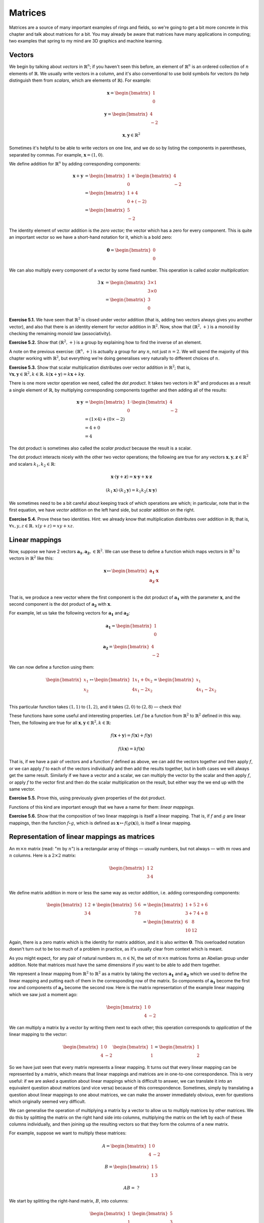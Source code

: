 Matrices
========

Matrices are a source of many important examples of rings and fields, so we're
going to get a bit more concrete in this chapter and talk about matrices for a
bit. You may already be aware that matrices have many applications in
computing; two examples that spring to my mind are 3D graphics and machine
learning.

Vectors
-------

We begin by talking about *vectors* in :math:`\mathbb{R}^n`; if you haven't
seen this before, an element of :math:`\mathbb{R}^n` is an ordered collection
of :math:`n` elements of :math:`\mathbb{R}`. We usually write vectors in a
column, and it's also conventional to use bold symbols for vectors (to help
distinguish them from *scalars*, which are elements of :math:`\mathbb{R}`). For
example:

.. math::
  \boldsymbol{x} = \begin{bmatrix}1\\0\end{bmatrix}

  \boldsymbol{y} = \begin{bmatrix}4\\-2\end{bmatrix}

  \boldsymbol{x}, \boldsymbol{y} \in \mathbb{R}^2

Sometimes it's helpful to be able to write vectors on one line, and we do so by
listing the components in parentheses, separated by commas. For example,
:math:`\boldsymbol{x} = (1, 0)`.

We define addition for :math:`\mathbb{R}^n` by adding corresponding components:

.. math::
  \boldsymbol{x} + \boldsymbol{y}
    &= \begin{bmatrix}1\\0\end{bmatrix} + \begin{bmatrix}4\\-2\end{bmatrix} \\
    &= \begin{bmatrix}1+4\\0+(-2)\end{bmatrix} \\
    &= \begin{bmatrix}5\\-2\end{bmatrix}

The identity element of vector addition is the *zero vector;* the vector which
has a zero for every component. This is quite an important vector so we have a
short-hand notation for it, which is a bold zero:

.. math::
  \boldsymbol{0} = \begin{bmatrix}0\\0\end{bmatrix}

We can also multiply every component of a vector by some fixed number. This
operation is called *scalar multiplication:*

.. math::
  3\boldsymbol{x} &= \begin{bmatrix}3 \times 1\\3 \times 0\end{bmatrix} \\
                  &= \begin{bmatrix}3\\0\end{bmatrix}

**Exercise 5.1.** We have seen that :math:`\mathbb{R}^2` is closed under vector
addition (that is, adding two vectors always gives you another vector), and
also that there is an identity element for vector addition in
:math:`\mathbb{R}^2`. Now, show that :math:`(\mathbb{R}^2, +)` is a monoid
by checking the remaining monoid law (associativity).

**Exercise 5.2.** Show that :math:`(\mathbb{R}^2, +)` is a group by explaining
how to find the inverse of an element.

A note on the previous exercise: :math:`(\mathbb{R}^n, +)` is actually a group
for any :math:`n`, not just :math:`n = 2`. We will spend the majority of this
chapter working with :math:`\mathbb{R}^2`, but everything we're doing
generalises very naturally to different choices of :math:`n`.

**Exercise 5.3.** Show that scalar multiplication distributes over vector
addition in :math:`\mathbb{R}^2`; that is, :math:`\forall \boldsymbol{x},
\boldsymbol{y} \in \mathbb{R}^2, k \in \mathbb{R}.\; k(\boldsymbol{x} +
\boldsymbol{y}) = k\boldsymbol{x} + k\boldsymbol{y}`.

There is one more vector operation we need, called the *dot product*. It
takes two vectors in :math:`\mathbb{R}^n` and produces as a result a single
element of :math:`\mathbb{R}`, by multiplying corresponding components together
and then adding all of the results:

.. math::
  \boldsymbol{x} \cdot \boldsymbol{y}
    &= \begin{bmatrix}1\\0\end{bmatrix} \cdot \begin{bmatrix}4\\-2\end{bmatrix} \\
    &= (1 \times 4) + (0 \times -2) \\
    &= 4 + 0 \\
    &= 4

The dot product is sometimes also called the *scalar product* because the
result is a scalar.

The dot product interacts nicely with the other two vector operations; the
following are true for any vectors :math:`\boldsymbol{x}, \boldsymbol{y},
\boldsymbol{z} \in \mathbb{R}^2` and scalars :math:`k_1, k_2 \in \mathbb{R}`:

.. math::
  \boldsymbol{x} \cdot (\boldsymbol{y} + \boldsymbol{z}) =
    \boldsymbol{x} \cdot \boldsymbol{y} + \boldsymbol{x} \cdot \boldsymbol{z}

  (k_1 \boldsymbol{x}) \cdot (k_2 \boldsymbol{y}) =
    k_1 k_2 (\boldsymbol{x} \cdot \boldsymbol{y})

We sometimes need to be a bit careful about keeping track of which operations
are which; in particular, note that in the first equation, we have *vector*
addition on the left hand side, but *scalar* addition on the right.

**Exercise 5.4.** Prove these two identities. Hint: we already know that
multiplication distributes over addition in :math:`\mathbb{R}`; that is,
:math:`\forall x, y, z \in \mathbb{R}.\; x(y + z) = xy + xz`.

Linear mappings
---------------

Now, suppose we have 2 vectors :math:`\boldsymbol{a_1}, \boldsymbol{a_2}, \in
\mathbb{R}^2`. We can use these to define a function which maps vectors in
:math:`\mathbb{R}^2` to vectors in :math:`\mathbb{R}^2` like this:

.. math::
  \boldsymbol{x}
    \mapsto
    \begin{bmatrix}
      \boldsymbol{a_1} \cdot \boldsymbol{x} \\
      \boldsymbol{a_2} \cdot \boldsymbol{x} \\
    \end{bmatrix}

That is, we produce a new vector where the first component is the dot product
of :math:`\boldsymbol{a_1}` with the parameter :math:`\boldsymbol{x}`, and the
second component is the dot product of :math:`\boldsymbol{a_2}` with
:math:`\boldsymbol{x}`.

For example, let us take the following vectors for :math:`\boldsymbol{a_1}` and
:math:`\boldsymbol{a_2}`:

.. math::
  \boldsymbol{a_1} = \begin{bmatrix}1\\0\end{bmatrix}

  \boldsymbol{a_2} = \begin{bmatrix}4\\-2\end{bmatrix}

We can now define a function using them:

.. math::
  \begin{bmatrix}x_1\\x_2\end{bmatrix} \mapsto
    \begin{bmatrix}
      1x_1 + 0x_2 \\
      4x_1 - 2x_2 \\
    \end{bmatrix} =
    \begin{bmatrix}
      x_1 \\
      4x_1 - 2x_2
    \end{bmatrix}

This particular function takes :math:`(1,1)` to :math:`(1,2)`, and it takes
:math:`(2,0)` to :math:`(2, 8)` — check this!

These functions have some useful and interesting properties. Let :math:`f` be a
function from :math:`\mathbb{R}^2` to :math:`\mathbb{R}^2` defined in this way.
Then, the following are true for all :math:`\boldsymbol{x}, \boldsymbol{y} \in
\mathbb{R}^2, k \in \mathbb{R}`:

.. math::
  f(\boldsymbol{x} + \boldsymbol{y}) = f(\boldsymbol{x}) + f(\boldsymbol{y})

  f(k \boldsymbol{x}) = k f(\boldsymbol{x})

That is, if we have a pair of vectors and a function :math:`f` defined as
above, we can add the vectors together and then apply :math:`f`, or we can
apply :math:`f` to each of the vectors individually and then add the results
together, but in both cases we will always get the same result. Similarly if we
have a vector and a scalar, we can multiply the vector by the scalar and then
apply :math:`f`, or apply :math:`f` to the vector first and then do the scalar
multiplication on the result, but either way the we end up with the same vector.

**Exercise 5.5.** Prove this, using previously given properties of the dot
product.

Functions of this kind are important enough that we have a name for them:
*linear mappings*.

**Exercise 5.6.** Show that the composition of two linear mappings is itself
a linear mapping. That is, if :math:`f` and :math:`g` are linear mappings, then
the function :math:`f \circ g`, which is defined as :math:`\boldsymbol{x}
\mapsto f(g(\boldsymbol{x}))`, is itself a linear mapping.

Representation of linear mappings as matrices
---------------------------------------------

An :math:`m \times n` matrix (read: ":math:`m` by :math:`n`") is a rectangular
array of things — usually numbers, but not always — with :math:`m` rows and
:math:`n` columns. Here is a :math:`2 \times 2` matrix:

.. math::
  \begin{bmatrix}
    1 & 2 \\
    3 & 4 \\
  \end{bmatrix}

We define matrix addition in more or less the same way as vector addition, i.e.
adding corresponding components:

.. math::
  \begin{bmatrix}
    1 & 2 \\
    3 & 4
  \end{bmatrix} +
  \begin{bmatrix}
    5 & 6 \\
    7 & 8
  \end{bmatrix} &=
  \begin{bmatrix}
    1+5 & 2+6 \\
    3+7 & 4+8
  \end{bmatrix} \\ &=
  \begin{bmatrix}
    6 & 8 \\
    10 & 12
  \end{bmatrix}

Again, there is a zero matrix which is the identity for matrix addition, and it
is also written :math:`\boldsymbol{0}`. This overloaded notation doesn't turn
out to be too much of a problem in practice, as it's usually clear from context
which is meant.

As you might expect, for any pair of natural numbers :math:`m, n
\in \mathbb{N}`, the set of :math:`m \times n` matrices forms an Abelian group
under addition. Note that matrices must have the same dimensions if you want to
be able to add them together.

We represent a linear mapping from :math:`\mathbb{R}^2` to :math:`\mathbb{R}^2`
as a matrix by taking the vectors :math:`\boldsymbol{a_1}` and
:math:`\boldsymbol{a_2}` which we used to define the linear mapping and putting
each of them in the corresponding row of the matrix. So components of
:math:`\boldsymbol{a_1}` become the first row and components of
:math:`\boldsymbol{a_2}` become the second row. Here is the matrix
representation of the example linear mapping which we saw just a moment ago:

.. math::
  \begin{bmatrix}
      1 & 0 \\
      4 & -2
  \end{bmatrix}

We can multiply a matrix by a vector by writing them next to each other; this
operation corresponds to *application* of the linear mapping to the vector:

.. math::
  \begin{bmatrix}
      1 & 0 \\
      4 & -2
  \end{bmatrix}
  \begin{bmatrix} 1 \\ 1 \end{bmatrix} =
  \begin{bmatrix} 1 \\ 2 \end{bmatrix}

So we have just seen that every matrix represents a linear mapping. It turns
out that every linear mapping can be represented by a matrix, which means that
linear mappings and matrices are in one-to-one correspondence. This is very
useful: if we are asked a question about linear mappings which is difficult to
answer, we can translate it into an equivalent question about matrices (and
vice versa) because of this correspondence. Sometimes, simply by translating a
question about linear mappings to one about matrices, we can make the answer
immediately obvious, even for questions which originally seemed very difficult.

We can generalise the operation of multiplying a matrix by a vector to allow us
to multiply matrices by other matrices. We do this by splitting the matrix on
the right hand side into columns, multiplying the matrix on the left by each of
these columns individually, and then joining up the resulting vectors so that
they form the columns of a new matrix.

For example, suppose we want to multiply these matrices:

.. math::
  A = \begin{bmatrix}
      1 & 0 \\
      4 & -2
  \end{bmatrix}

  B = \begin{bmatrix}
      1 & 5 \\
      1 & 3
  \end{bmatrix}

  AB = \;?

We start by splitting the right-hand matrix, :math:`B`, into columns:

.. math::
  \begin{bmatrix}1\\1\end{bmatrix} \;
  \begin{bmatrix}5\\3\end{bmatrix} \;

Then we multiply each of these by the left-hand matrix :math:`A`. We already
know that the result of multiplying :math:`A` by :math:`(1,1)` is
:math:`(1,2)`. The result of multiplying :math:`A` by the other column,
:math:`(5,3)`, is :math:`(5,6)` — again, I recommend checking this.  Finally we
put these columns back together:

.. math::
  AB = \begin{bmatrix}
    1 & 5 \\
    2 & 6
  \end{bmatrix}

In general, then, a product of :math:`2 \times 2` matrices looks like this:

.. math::
  \begin{bmatrix}
    a_1 & b_1 \\
    c_1 & d_1
  \end{bmatrix}
  \begin{bmatrix}
    a_2 & b_2 \\
    c_2 & d_2
  \end{bmatrix} =
  \begin{bmatrix}
    a_1 a_2 + b_1 c_2 & a_1 b_2 + b_1 d_2 \\
    c_1 a_2 + d_1 c_2 & c_1 b_2 + d_1 d_2
  \end{bmatrix}

The website http://matrixmultiplication.xyz is an interactive matrix
multiplication calculator, which you might like to play around with a bit to
get more of a feel for what is going on. I should also add that there are lots
of different ways of thinking about matrix multiplication. If what I've
described makes no sense to you, you might be able to find an alternative way
of thinking about it that works better for you with a little googling.

Matrix multiplication turns out to correspond to *composition* of linear
mappings. That is, if the matrix :math:`A` represents the linear mapping
:math:`f`, and the matrix :math:`B` represents the linear mapping :math:`g`,
then the matrix product :math:`AB` represents the linear mapping :math:`f \circ
g`.

Properties of matrix operations
-------------------------------

The set of :math:`n \times n` matrices under matrix multiplication turns out to
be a monoid:

* The result of multiplying two :math:`n \times n` matrices is always a
  :math:`n \times n` matrix.
* Matrix multiplication is associative; that is, if we have three :math:`n
  \times n` matrices :math:`A, B, C`, then :math:`(AB)C = A(BC)`.
* Matrix multiplication has an identity, called the *identity matrix*. There
  is an :math:`n \times n` identity matrix for every :math:`n \in \mathbb{N}`;
  multiplying any matrix by it gives you back the same matrix.

The question of how to prove that matrix multiplication is associative is a
very good example of one of those questions it is easy to see the answer to by
translating the question into a different one. Although possible, it is
extremely tedious to show that matrix multiplication is associative directly. A
better approach is to simply say that since matrix multiplication corresponds
to composition of linear mappings, and since function composition is
associative, matrix multiplication must be associative too.

The :math:`2 \times 2` identity matrix looks like this:

.. math::
  \begin{bmatrix}
      1 & 0 \\
      0 & 1
  \end{bmatrix}

You might like to try multiplying it with some other matrices to check that it
is indeed the identity for multiplication.

Matrix multiplication also distributes over matrix addition. That is, for
:math:`n \times n` matrices :math:`A, B, C,` we have that

.. math::
  A(B+C) = AB + AC

  (A+B)C = AC + BC

just like with real numbers. Therefore, we have seen that the three ring laws
for the set of :math:`n \times n` matrices under matrix addition and matrix
multiplication hold, and therefore this set is a ring. We denote the ring of
:math:`n \times n` matrices with entries in :math:`\mathbb{R}` by
:math:`\mathrm{Mat}(n; \mathbb{R})`.

However, unlike real numbers, matrix multiplication is not commutative. In fact
I promised to show you a non-commutative ring in the previous chapter; here it
is! With matrices, :math:`AB` does not always equal :math:`BA`. For example, if
we have

.. math::
  A = \begin{bmatrix}
      1 & 1 \\
      0 & 1
  \end{bmatrix}

  B = \begin{bmatrix}
      0 & 1 \\
      0 & 1
  \end{bmatrix},

then multiplying one way gives us

.. math::
  AB = \begin{bmatrix}
      0 & 2 \\
      0 & 1
  \end{bmatrix}

but the other way gives us

.. math::
  BA = \begin{bmatrix}
    0 & 1 \\
    0 & 1
  \end{bmatrix}.
